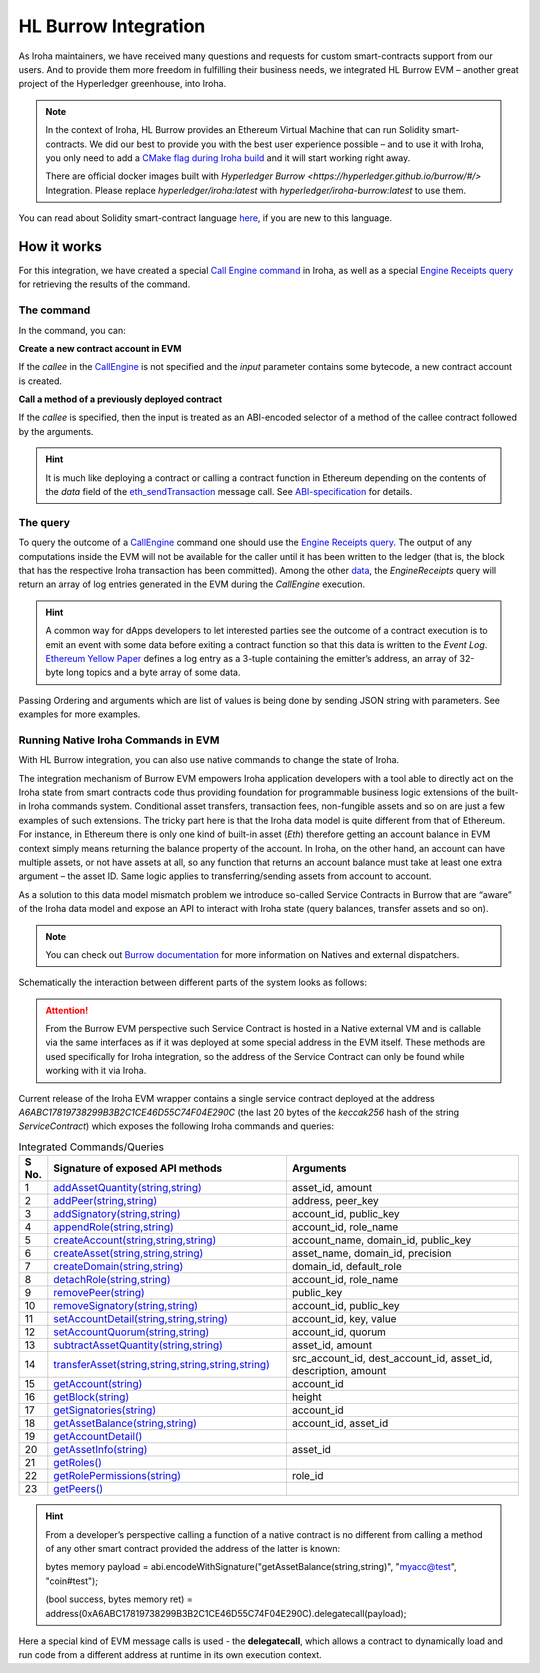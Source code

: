 HL Burrow Integration
=====================

As Iroha maintainers, we have received many questions and requests for custom smart-contracts support from our users.
And to provide them more freedom in fulfilling their business needs, we integrated HL Burrow EVM – another great project of the Hyperledger greenhouse, into Iroha.

.. note:: In the context of Iroha, HL Burrow provides an Ethereum Virtual Machine that can run Solidity smart-contracts.
	We did our best to provide you with the best user experience possible – and to use it with Iroha, you only need to add a `CMake flag during Iroha build <../build/index.html#cmake-parameters>`_ and it will start working right away.
	
	There are official docker images built with `Hyperledger Burrow <https://hyperledger.github.io/burrow/#/>` Integration. Please replace `hyperledger/iroha:latest` with `hyperledger/iroha-burrow:latest` to use them.

You can read about Solidity smart-contract language `here <https://solidity.readthedocs.io/>`_, if you are new to this language.

How it works
------------

For this integration, we have created a special `Call Engine command <../develop/api/commands.html#call-engine>`_ in Iroha, as well as a special `Engine Receipts query <../develop/api/queries.html#engine-receipts>`_ for retrieving the results of the command.

The command
^^^^^^^^^^^

In the command, you can:

**Сreate a new contract account in EVM**

If the *callee* in the `CallEngine <../develop/api/commands.html#call-engine>`_ is not specified and the *input* parameter contains some bytecode, a new contract account is created.

**Call a method of a previously deployed contract**

If the *callee* is specified, then the input is treated as an ABI-encoded selector of a method of the callee contract followed by the arguments.

.. hint:: It is much like deploying a contract or calling a contract function in Ethereum depending on the contents of the `data` field of the `eth_sendTransaction <https://github.com/ethereum/wiki/wiki/JSON-RPC#eth_sendtransaction>`_ message call.
	See `ABI-specification <https://solidity.readthedocs.io/en/v0.6.5/abi-spec.html>`_ for details.

The query
^^^^^^^^^

To query the outcome of a `CallEngine <../develop/api/commands.html#call-engine>`_ command one should use the `Engine Receipts query <../develop/api/queries.html#engine-receipts>`_.
The output of any computations inside the EVM will not be available for the caller until it has been written to the ledger (that is, the block that has the respective Iroha transaction has been committed).
Among the other `data <../develop/api/queries.html#response-structure>`_, the *EngineReceipts* query will return an array of log entries generated in the EVM during the *CallEngine* execution.

.. hint:: A common way for dApps developers to let interested parties see the outcome of a contract execution is to emit an event with some data before exiting a contract function so that this data is written to the *Event Log*.
	`Ethereum Yellow Paper <https://ethereum.github.io/yellowpaper/paper.pdf>`_ defines a log entry as a 3-tuple containing the emitter’s address, an array of 32-byte long topics and a byte array of some data.

Passing Ordering and arguments which are list of values is being done by sending JSON string with parameters.
See examples for more examples.

Running Native Iroha Commands in EVM
^^^^^^^^^^^^^^^^^^^^^^^^^^^^^^^^^^^^

With HL Burrow integration, you can also use native commands to change the state of Iroha.

The integration mechanism of Burrow EVM empowers Iroha application developers with a tool able to directly act on the Iroha state from smart contracts code thus providing foundation for programmable business logic extensions of the built-in Iroha commands system.
Conditional asset transfers, transaction fees, non-fungible assets and so on are just a few examples of such extensions.
The tricky part here is that the Iroha data model is quite different from that of Ethereum.
For instance, in Ethereum there is only one kind of built-in asset (`Eth`) therefore getting an account balance in EVM context simply means returning the balance property of the account.
In Iroha, on the other hand, an account can have multiple assets, or not have assets at all, so any function that returns an account balance must take at least one extra argument – the asset ID.
Same logic applies to transferring/sending assets from account to account.

As a solution to this data model mismatch problem we introduce so-called Service Contracts in Burrow that are “aware” of the Iroha data model and expose an API to interact with Iroha state (query balances, transfer assets and so on).

.. note:: You can check out `Burrow documentation <https://wiki.hyperledger.org/display/burrow/Burrow+-+The+Boring+Blockchain>`_ for more information on Natives and external dispatchers.

Schematically the interaction between different parts of the system looks as follows:

.. image:: ../../image_assets/burrow/natives.svg

.. attention::
	From the Burrow EVM perspective such Service Contract is hosted in a Native external VM and is callable via the same interfaces as if it was deployed at some special address in the EVM itself.
	These methods are used specifically for Iroha integration, so the address of the Service Contract can only be found while working with it via Iroha.

Current release of the Iroha EVM wrapper contains a single service contract deployed at the address `A6ABC17819738299B3B2C1CE46D55C74F04E290C` (the last 20 bytes of the *keccak256* hash of the string *ServiceContract*) which exposes the following Iroha commands and queries:

.. list-table:: Integrated Commands/Queries
   :widths: 3 35 35
   :header-rows: 1

   * - S No.
     - Signature of exposed API methods
     - Arguments
   * - 1
     - `addAssetQuantity(string,string) <../develop/api/commands.html#add-asset-quantity>`_
     - asset_id, amount
   * - 2 
     - `addPeer(string,string) <../develop/api/commands.html#add-peer>`_
     - address, peer_key
   * - 3 
     - `addSignatory(string,string) <../develop/api/commands.html#add-signatory>`_
     - account_id, public_key
   * - 4 
     - `appendRole(string,string) <../develop/api/commands.html#append-role>`_
     - account_id, role_name
   * - 5 
     - `createAccount(string,string,string) <../develop/api/commands.html#create-account>`_
     - account_name, domain_id, public_key
   * - 6 
     - `createAsset(string,string,string) <../develop/api/commands.html#create-asset>`_
     - asset_name, domain_id, precision
   * - 7 
     - `createDomain(string,string) <../develop/api/commands.html#create-domain>`_
     - domain_id, default_role
   * - 8 
     - `detachRole(string,string) <../develop/api/commands.html#detach-role>`_
     - account_id, role_name
   * - 9 
     - `removePeer(string) <../develop/api/commands.html#remove-peer>`_
     - public_key
   * - 10 
     - `removeSignatory(string,string) <../develop/api/commands.html#remove-signatory>`_
     - account_id, public_key
   * - 11 
     - `setAccountDetail(string,string,string) <../develop/api/commands.html#set-account-detail>`_
     - account_id, key, value
   * - 12 
     - `setAccountQuorum(string,string) <../develop/api/commands.html#set-account-quorum>`_
     - account_id, quorum
   * - 13 
     - `subtractAssetQuantity(string,string) <../develop/api/commands.html#subtract-asset-quantity>`_
     - asset_id, amount 
   * - 14 
     - `transferAsset(string,string,string,string,string) <../develop/api/commands.html#transfer-asset>`_
     - src_account_id, dest_account_id, asset_id, description, amount
   * - 15 
     - `getAccount(string) <../develop/api/queries.html#get-account>`_
     - account_id 
   * - 16 
     - `getBlock(string) <../develop/api/queries.html#get-block>`_
     - height
   * - 17 
     - `getSignatories(string) <../develop/api/queries.html#get-signatories>`_
     - account_id
   * - 18 
     - `getAssetBalance(string,string) <../develop/api/queries.html#get-account-assets>`_
     - account_id, asset_id
   * - 19 
     - `getAccountDetail() <../develop/api/queries.html#get-account-detail>`_
     -	 
   * - 20
     - `getAssetInfo(string) <../develop/api/queries.html#get-asset-info>`_
     - asset_id
   * - 21 
     - `getRoles() <../develop/api/queries.html#get-roles>`_
     -	 
   * - 22 
     - `getRolePermissions(string) <../develop/api/queries.html#get-role-permissions>`_
     - role_id
   * - 23 
     - `getPeers() <../develop/api/queries.html#get-peers>`_
     -	 


.. hint:: From a developer’s perspective calling a function of a native contract is no different from calling a method of any other smart contract provided the address of the latter is known:

	bytes memory payload = abi.encodeWithSignature("getAssetBalance(string,string)", "myacc@test", "coin#test");

	(bool success, bytes memory ret) = address(0xA6ABC17819738299B3B2C1CE46D55C74F04E290C).delegatecall(payload);

Here a special kind of EVM message calls is used - the **delegatecall**, which allows a contract to dynamically load and run code from a different address at runtime in its own execution context.

.. seealso:: Now, let's move to the usage `examples <burrow_example.html>`_









